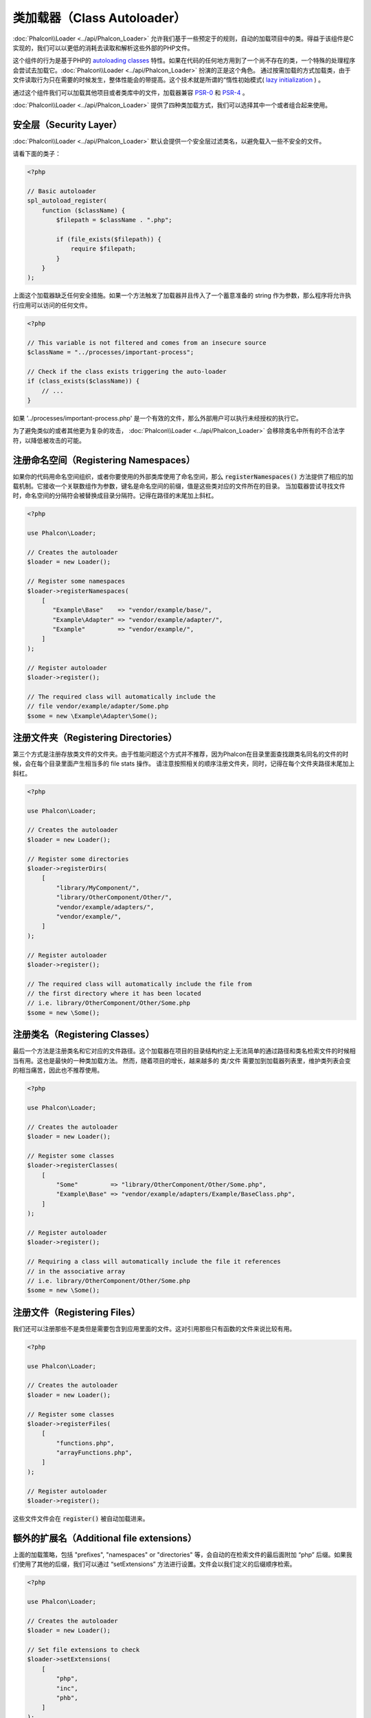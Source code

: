 类加载器（Class Autoloader）
================

:doc:`Phalcon\\Loader <../api/Phalcon_Loader>` 允许我们基于一些预定于的规则，自动的加载项目中的类。得益于该组件是C实现的，我们可以以更低的消耗去读取和解析这些外部的PHP文件。

这个组件的行为是基于PHP的 `autoloading classes`_ 特性。如果在代码的任何地方用到了一个尚不存在的类，一个特殊的处理程序会尝试去加载它。:doc:`Phalcon\\Loader <../api/Phalcon_Loader>` 扮演的正是这个角色。
通过按需加载的方式加载类，由于文件读取行为只在需要的时候发生，整体性能会的带提高。这个技术就是所谓的“惰性初始模式( `lazy initialization`_ ) 。

通过这个组件我们可以加载其他项目或者类库中的文件，加载器兼容  `PSR-0 <https://github.com/php-fig/fig-standards/blob/master/accepted/PSR-0.md>`_ 和 `PSR-4 <https://github.com/php-fig/fig-standards/blob/master/accepted/PSR-4.md>`_ 。

:doc:`Phalcon\\Loader <../api/Phalcon_Loader>` 提供了四种类加载方式，我们可以选择其中一个或者组合起来使用。

安全层（Security Layer）
------------------------
:doc:`Phalcon\\Loader <../api/Phalcon_Loader>` 默认会提供一个安全层过滤类名，以避免载入一些不安全的文件。

请看下面的类子：

.. code-block:: php

    <?php

    // Basic autoloader
    spl_autoload_register(
        function ($className) {
            $filepath = $className . ".php";

            if (file_exists($filepath)) {
                require $filepath;
            }
        }
    );

上面这个加载器缺乏任何安全措施。如果一个方法触发了加载器并且传入了一个蓄意准备的 string 作为参数，那么程序将允许执行应用可以访问的任何文件。

.. code-block:: php

    <?php

    // This variable is not filtered and comes from an insecure source
    $className = "../processes/important-process";

    // Check if the class exists triggering the auto-loader
    if (class_exists($className)) {
        // ...
    }

如果 '../processes/important-process.php' 是一个有效的文件，那么外部用户可以执行未经授权的执行它。

为了避免类似的或者其他更为复杂的攻击， :doc:`Phalcon\\Loader <../api/Phalcon_Loader>` 会移除类名中所有的不合法字符，以降低被攻击的可能。

注册命名空间（Registering Namespaces）
--------------------------------------
如果你的代码用命名空间组织，或者你要使用的外部类库使用了命名空间，那么 :code:`registerNamespaces()` 方法提供了相应的加载机制。它接收一个关联数组作为参数，键名是命名空间的前缀，值是这些类对应的文件所在的目录。
当加载器尝试寻找文件时，命名空间的分隔符会被替换成目录分隔符。记得在路径的末尾加上斜杠。

.. code-block:: php

    <?php

    use Phalcon\Loader;

    // Creates the autoloader
    $loader = new Loader();

    // Register some namespaces
    $loader->registerNamespaces(
        [
           "Example\Base"    => "vendor/example/base/",
           "Example\Adapter" => "vendor/example/adapter/",
           "Example"         => "vendor/example/",
        ]
    );

    // Register autoloader
    $loader->register();

    // The required class will automatically include the
    // file vendor/example/adapter/Some.php
    $some = new \Example\Adapter\Some();

注册文件夹（Registering Directories）
-------------------------------------
第三个方式是注册存放类文件的文件夹。由于性能问题这个方式并不推荐，因为Phalcon在目录里面查找跟类名同名的文件的时候，会在每个目录里面产生相当多的 file stats 操作。
请注意按照相关的顺序注册文件夹，同时，记得在每个文件夹路径末尾加上斜杠。

.. code-block:: php

    <?php

    use Phalcon\Loader;

    // Creates the autoloader
    $loader = new Loader();

    // Register some directories
    $loader->registerDirs(
        [
            "library/MyComponent/",
            "library/OtherComponent/Other/",
            "vendor/example/adapters/",
            "vendor/example/",
        ]
    );

    // Register autoloader
    $loader->register();

    // The required class will automatically include the file from
    // the first directory where it has been located
    // i.e. library/OtherComponent/Other/Some.php
    $some = new \Some();

注册类名（Registering Classes）
-------------------------------
最后一个方法是注册类名和它对应的文件路径。这个加载器在项目的目录结构约定上无法简单的通过路径和类名检索文件的时候相当有用。这也是最快的一种类加载方法。
然而，随着项目的增长，越来越多的 类/文件 需要加到加载器列表里，维护类列表会变的相当痛苦，因此也不推荐使用。

.. code-block:: php

    <?php

    use Phalcon\Loader;

    // Creates the autoloader
    $loader = new Loader();

    // Register some classes
    $loader->registerClasses(
        [
            "Some"         => "library/OtherComponent/Other/Some.php",
            "Example\Base" => "vendor/example/adapters/Example/BaseClass.php",
        ]
    );

    // Register autoloader
    $loader->register();

    // Requiring a class will automatically include the file it references
    // in the associative array
    // i.e. library/OtherComponent/Other/Some.php
    $some = new \Some();

注册文件（Registering Files）
-----------------
我们还可以注册那些不是类但是需要包含到应用里面的文件。这对引用那些只有函数的文件来说比较有用。

.. code-block:: php

    <?php

    use Phalcon\Loader;

    // Creates the autoloader
    $loader = new Loader();

    // Register some classes
    $loader->registerFiles(
        [
            "functions.php",
            "arrayFunctions.php",
        ]
    );

    // Register autoloader
    $loader->register();

这些文件文件会在 :code:`register()` 被自动加载进来。

额外的扩展名（Additional file extensions）
------------------------------------------
上面的加载策略，包括 "prefixes", "namespaces" or "directories" 等，会自动的在检索文件的最后面附加 “php” 后缀。如果我们使用了其他的后缀，我们可以通过 “setExtensions” 方法进行设置。文件会以我们定义的后缀顺序检索。

.. code-block:: php

    <?php

    use Phalcon\Loader;

    // Creates the autoloader
    $loader = new Loader();

    // Set file extensions to check
    $loader->setExtensions(
        [
            "php",
            "inc",
            "phb",
        ]
    );

修改当前策略（Modifying current strategies）
--------------------------------------------
我们可以向加载器注册方法的第二个参数传入 “true”，来将新定义的内容附加到当前方法已定义的内容之后。

.. code-block:: php

    <?php

    // Adding more directories
    $loader->registerDirs(
        [
            "../app/library/",
            "../app/plugins/",
        ],
        true
    );

自动加载事件（Autoloading Events）
----------------------------------
在下面的例子里面，我们将事件管理器（EventsManager）和加载器一起使用，这样我们可以根据接下来的操作获取一些调试信息。

.. code-block:: php

    <?php

    use Phalcon\Events\Event;
    use Phalcon\Events\Manager as EventsManager;
    use Phalcon\Loader;

    $eventsManager = new EventsManager();

    $loader = new Loader();

    $loader->registerNamespaces(
        [
            "Example\\Base"    => "vendor/example/base/",
            "Example\\Adapter" => "vendor/example/adapter/",
            "Example"          => "vendor/example/",
        ]
    );

    // Listen all the loader events
    $eventsManager->attach(
        "loader:beforeCheckPath",
        function (Event $event, Loader $loader) {
            echo $loader->getCheckedPath();
        }
    );

    $loader->setEventsManager($eventsManager);

    $loader->register();

下面是加载器支持的事件列表。一些事件返回 boolean false 的时候，可以终止当前活动的操作。

+------------------+---------------------------------------------------------------------------------------------------------------------+---------------------+
| 事件名称         | 触发情景                                                                                                            | 是否可以终止操作?   |
+==================+=====================================================================================================================+=====================+
| beforeCheckClass | 在加载操作执行之前触发                                                                                              | Yes                 |
+------------------+---------------------------------------------------------------------------------------------------------------------+---------------------+
| pathFound        | 在定位到一个类文件的时候触发                                                                                        | No                  |
+------------------+---------------------------------------------------------------------------------------------------------------------+---------------------+
| afterCheckClass  | 在加载操作执行之后触发。如果这个事件触发，说明加载器没有找到所需的类文件。                                          | No                  |
+------------------+-----------------------------------------------------------+---------------------------------------------------------+---------------------+

注意事项（Troubleshooting）
---------------------------
在使用加载器的时候，一些关键点需要牢记于心：

* 自动加载处理过程是大小写敏感的。类文件名与代码中所写的一致。
* 基于namespaces/prefixes机制的加载策略比基于directories的要快。
* 如果安装了类似 APC_ 的缓存工具，加载器隐式的用它来缓存文件检索结果，以便提高性能。

.. _autoloading classes: http://www.php.net/manual/en/language.oop5.autoload.php
.. _lazy initialization: http://en.wikipedia.org/wiki/Lazy_initialization
.. _APC: http://php.net/manual/en/book.apc.php
